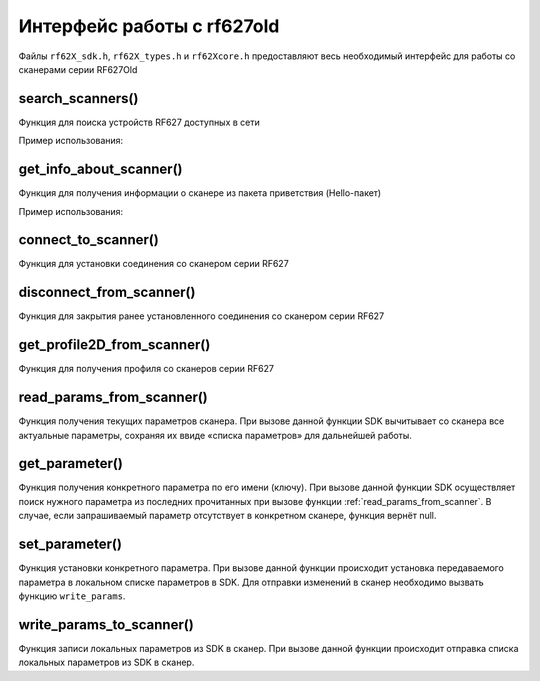 

.. _rf62x_wrappers_description_cpp_rf627old:

*******************************************************************************
Интерфейс работы с rf627old
*******************************************************************************

Файлы ``rf62X_sdk.h``, ``rf62X_types.h`` и ``rf62Xcore.h`` предоставляют весь 
необходимый интерфейс для работы со сканерами серии RF627Old

search_scanners()
^^^^^^^^^^^^^^^^^^^^^^^^^^^^^^^^^^^^^^^^^^^^^^^^^^^^^^^^^^^^^^^^^^^^^^^^^^^^^^^

Функция для поиска устройств RF627 доступных в сети

.. doxygenfunction::  search_scanners(vector_t *, scanner_types_t, protocol_types_t)

Пример использования:

.. code-block:: cpp
   :emphasize-lines: 20

   // Initialize sdk library
   score_init();

   // Print return rf627 sdk version
   printf("SDK version: %s\n", sdk_version());
   printf("=========================================\n");

   // Create value for scanners vector's type
   vector_t* scanners = (vector_t*)calloc(1, sizeof (vector_t));
   // Initialization vector
   vector_init(&scanners);

   uint32_t host_ip_addr = ntohl(inet_addr("192.168.1.1"));
   uint32_t host_mask = ntohl(inet_addr("255.255.255.0"));

   // call the function to change adapter settings inside the library.
   set_platform_adapter_settings(host_mask, host_ip_addr);

   // Search for RF627-old devices over network by Service Protocol.
   search_scanners(scanners, kRF627_OLD, kSERVICE);


get_info_about_scanner()
^^^^^^^^^^^^^^^^^^^^^^^^^^^^^^^^^^^^^^^^^^^^^^^^^^^^^^^^^^^^^^^^^^^^^^^^^^^^^^^

Функция для получения информации о сканере из пакета приветствия (Hello-пакет)

.. doxygenfunction:: get_info_about_scanner(scanner_base_t *, protocol_types_t)

Пример использования:

.. code-block:: cpp
   :emphasize-lines: 27-56

   // Initialize sdk library
   score_init();

   // Print return rf627 sdk version
   printf("SDK version: %s\n", sdk_version());
   printf("=========================================\n");

   // Create value for scanners vector's type
   vector_t* scanners = (vector_t*)calloc(1, sizeof (vector_t));
   // Initialization vector
   vector_init(&scanners);

   uint32_t host_ip_addr = ntohl(inet_addr("192.168.1.1"));
   uint32_t host_mask = ntohl(inet_addr("255.255.255.0"));

   // call the function to change adapter settings inside the library.
   set_platform_adapter_settings(host_mask, host_ip_addr);

   // Search for RF627-old devices over network by Service Protocol.
   search_scanners(scanners, kRF627_OLD, kSERVICE);

   // Print count of discovered RF627Old in network by Service Protocol
   printf("Discovered: %d rf627-old\n", (int)vector_count(scanners));

   for (int i = 0; i < (int)vector_count(scanners); i++)
   {
      hello_information info = get_info_about_scanner(vector_get(scanners,i), kSERVICE);

      printf("\n\n\nID scanner's list: %d\n", i);
      printf("-----------------------------------------\n");
      printf("Device information: \n");
      printf("* Name\t: %s\n", info.rf627old.hello_info_service_protocol->device_name);
      printf("* Serial\t: %d\n", info.rf627old.hello_info_service_protocol->serial_number);
      printf("* IP Addr\t: %d.%d.%d.%d\n",
                info.rf627old.hello_info_service_protocol->ip_address[0],
                info.rf627old.hello_info_service_protocol->ip_address[1],
                info.rf627old.hello_info_service_protocol->ip_address[2],
                info.rf627old.hello_info_service_protocol->ip_address[3]);
      printf("* MAC Addr\t: %d:%d:%d:%d:%d:%d\n",
                info.rf627old.hello_info_service_protocol->mac_address[0],
                info.rf627old.hello_info_service_protocol->mac_address[1],
                info.rf627old.hello_info_service_protocol->mac_address[2],
                info.rf627old.hello_info_service_protocol->mac_address[3],
                info.rf627old.hello_info_service_protocol->mac_address[4],
                info.rf627old.hello_info_service_protocol->mac_address[5]);

      printf("\nWorking ranges: \n");
      printf("* Zsmr, mm\t: %d\n", info.rf627old.hello_info_service_protocol->z_begin);
      printf("* Zmr , mm\t: %d\n", info.rf627old.hello_info_service_protocol->z_range);
      printf("* Xsmr, mm\t: %d\n", info.rf627old.hello_info_service_protocol->x_begin);
      printf("* Xemr, mm\t: %d\n", info.rf627old.hello_info_service_protocol->x_end);

      printf("\nVersions: \n");
      printf("* Firmware\t: %d\n", info.rf627old.hello_info_service_protocol->firmware_version);
      printf("* Hardware\t: %d\n", info.rf627old.hello_info_service_protocol->hardware_version);
      printf("-----------------------------------------\n");
   }

   

connect_to_scanner()
^^^^^^^^^^^^^^^^^^^^^^^^^^^^^^^^^^^^^^^^^^^^^^^^^^^^^^^^^^^^^^^^^^^^^^^^^^^^^^^

Функция для установки соединения со сканером серии RF627

.. doxygenfunction:: connect_to_scanner(scanner_base_t *, protocol_types_t)


disconnect_from_scanner()
^^^^^^^^^^^^^^^^^^^^^^^^^^^^^^^^^^^^^^^^^^^^^^^^^^^^^^^^^^^^^^^^^^^^^^^^^^^^^^^

Функция для закрытия ранее установленного соединения со сканером серии RF627

.. doxygenfunction:: disconnect_from_scanner(scanner_base_t *, protocol_types_t)

   
get_profile2D_from_scanner()
^^^^^^^^^^^^^^^^^^^^^^^^^^^^^^^^^^^^^^^^^^^^^^^^^^^^^^^^^^^^^^^^^^^^^^^^^^^^^^^

Функция для получения профиля со сканеров серии RF627

.. doxygenfunction:: get_profile2D_from_scanner(scanner_base_t *, rfBool, protocol_types_t)


.. _rf62x_wrappers_c_description_rf627old_read_params:

read_params_from_scanner()
^^^^^^^^^^^^^^^^^^^^^^^^^^^^^^^^^^^^^^^^^^^^^^^^^^^^^^^^^^^^^^^^^^^^^^^^^^^^^^^

Функция получения текущих параметров сканера. При вызове данной функции SDK вычитывает 
со сканера все актуальные параметры, сохраняя их ввиде «списка параметров» для дальнейшей 
работы.

.. doxygenfunction:: read_params_from_scanner(scanner_base_t *, protocol_types_t)

get_parameter()
^^^^^^^^^^^^^^^^^^^^^^^^^^^^^^^^^^^^^^^^^^^^^^^^^^^^^^^^^^^^^^^^^^^^^^^^^^^^^^^

Функция получения конкретного параметра по его имени (ключу). При вызове 
данной функции SDK осуществляет поиск нужного параметра из последних прочитанных 
при вызове функции :ref:`read_params_from_scanner`. В случае, если запрашиваемый 
параметр отсутствует в конкретном сканере, функция вернёт null.

.. doxygenfunction:: get_parameter(scanner_base_t *, const rfChar *)


set_parameter()
^^^^^^^^^^^^^^^^^^^^^^^^^^^^^^^^^^^^^^^^^^^^^^^^^^^^^^^^^^^^^^^^^^^^^^^^^^^^^^^

Функция установки конкретного параметра. При вызове данной функции происходит установка 
передаваемого параметра в локальном списке параметров в SDK. Для отправки изменений 
в сканер необходимо вызвать функцию ``write_params``.

.. doxygenfunction:: set_parameter(scanner_base_t *, parameter_t *)


write_params_to_scanner()
^^^^^^^^^^^^^^^^^^^^^^^^^^^^^^^^^^^^^^^^^^^^^^^^^^^^^^^^^^^^^^^^^^^^^^^^^^^^^^^

Функция записи локальных параметров из SDK в сканер. При вызове данной функции 
происходит отправка списка локальных параметров из SDK в сканер.

.. doxygenfunction:: write_params_to_scanner(scanner_base_t *, protocol_types_t)